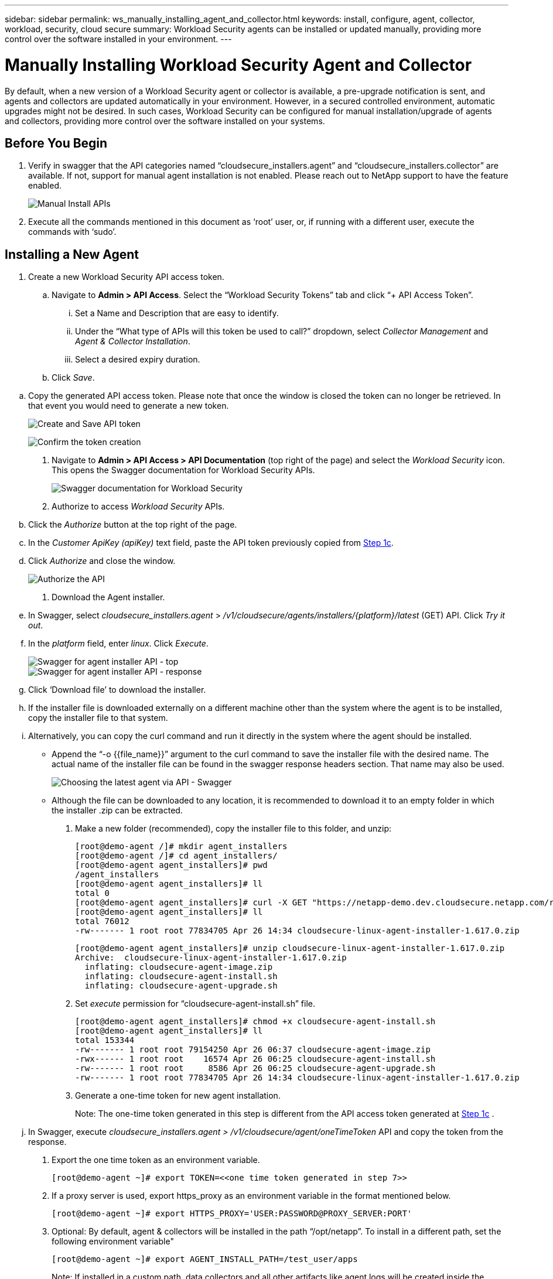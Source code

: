 ---
sidebar: sidebar
permalink: ws_manually_installing_agent_and_collector.html
keywords:  install, configure, agent, collector, workload, security, cloud secure
summary: Workload Security agents can be installed or updated manually, providing more control over the software installed in your environment.
---

= Manually Installing Workload Security Agent and Collector
:hardbreaks:
:toclevels: 2
:nofooter:
:icons: font
:linkattrs:
:imagesdir: ./media/

[.lead]
By default, when a new version of a Workload Security agent or collector is available, a pre-upgrade notification is sent, and agents and collectors are updated automatically in your environment. However, in a secured controlled environment, automatic upgrades might not be desired. In such cases, Workload Security can be configured for manual installation/upgrade of agents and collectors, providing more control over the software installed on your systems. 

== Before You Begin

. Verify in swagger that the API categories named “cloudsecure_installers.agent” and “cloudsecure_installers.collector” are available. If not, support for manual agent installation is not enabled. Please reach out to NetApp support to have the feature enabled. 
+
image:ws_manual_install_APIs.png[Manual Install APIs]

. Execute all the commands mentioned in this document as ‘root’ user, or, if running with a different user, execute the commands with ‘sudo’. 

== Installing a New Agent 

. Create a new Workload Security API access token. 

.. Navigate to *Admin > API Access*. Select the “Workload Security Tokens” tab and click “+ API Access Token”. 

... Set a Name and Description that are easy to identify. 

... Under the “What type of APIs will this token be used to call?” dropdown, select _Collector Management_ and _Agent & Collector Installation_. 

... Select a desired expiry duration. 

.. Click _Save_. 

[#copy-access-token]
.. Copy the generated API access token. Please note that once the window is closed the token can no longer be retrieved. In that event you would need to generate a new token. 
+
image:ws_create_and_save_token.png[Create and Save API token]
+
image:ws_create_and_save_token_confirm.png[Confirm the token creation]

. Navigate to *Admin > API Access > API Documentation* (top right of the page) and select the _Workload Security_ icon. This opens the Swagger documentation for Workload Security APIs.
+
image:ws_swagger_documentation_link.png[Swagger documentation for Workload Security]

. Authorize to access _Workload Security_ APIs. 

.. Click the _Authorize_ button at the top right of the page. 

.. In the _Customer ApiKey (apiKey)_ text field, paste the API token previously copied from <<copy-access-token, Step 1c>>. 

.. Click _Authorize_ and close the window. 
+
image:ws_API_authorization.png[Authorize the API]

. Download the Agent installer. 

.. In Swagger, select _cloudsecure_installers.agent_ > _/v1/cloudsecure/agents/installers/{platform}/latest_ (GET) API. Click _Try it out_. 

.. In the _platform_ field, enter _linux_. Click _Execute_. 
+
image:ws_installers_agent_api_swagger.png[Swagger for agent installer API - top]
image:ws_installers_agent_api_swagger-2.png[Swagger for agent installer API - response]

.. Click ‘Download file’ to download the installer. 

.. If the installer file is downloaded externally on a different machine other than the system where the agent is to be installed, copy the installer file to that system. 

.. Alternatively, you can copy the curl command and run it directly in the system where the agent should be installed. 
+
* Append the “-o {{file_name}}” argument to the curl command to save the installer file with the desired name. The actual name of the installer file can be found in the swagger response headers section. That name may also be used.  
+
image:ws_installers_agent_api_swagger_installer_file.png[Choosing the latest agent via API - Swagger]
+
* Although the file can be downloaded to any location, it is recommended to download it to an empty folder in which the installer .zip can be extracted.


. Make a new folder (recommended), copy the installer file to this folder, and unzip:
+
----
[root@demo-agent /]# mkdir agent_installers
[root@demo-agent /]# cd agent_installers/
[root@demo-agent agent_installers]# pwd
/agent_installers
[root@demo-agent agent_installers]# ll
total 0
[root@demo-agent agent_installers]# curl -X GET "https://netapp-demo.dev.cloudsecure.netapp.com/rest/v1/cloudsecure/agents/installers/linux/latest" -H "accept: application/octet-stream" -H "X-CloudInsights-ApiKey: <<API Access Token>>" -o cloudsecure-linux-agent-installer-1.617.0.zip
[root@demo-agent agent_installers]# ll
total 76012
-rw------- 1 root root 77834705 Apr 26 14:34 cloudsecure-linux-agent-installer-1.617.0.zip
----
//image:ws_createFolderAndCopyInstaller.png[]
+
----
[root@demo-agent agent_installers]# unzip cloudsecure-linux-agent-installer-1.617.0.zip
Archive:  cloudsecure-linux-agent-installer-1.617.0.zip
  inflating: cloudsecure-agent-image.zip  
  inflating: cloudsecure-agent-install.sh  
  inflating: cloudsecure-agent-upgrade.sh
----
//image:ws_unzipInstaller.png[]

. Set _execute_ permission for “cloudsecure-agent-install.sh” file. 
+
----
[root@demo-agent agent_installers]# chmod +x cloudsecure-agent-install.sh
[root@demo-agent agent_installers]# ll
total 153344
-rw------- 1 root root 79154250 Apr 26 06:37 cloudsecure-agent-image.zip
-rwx------ 1 root root    16574 Apr 26 06:25 cloudsecure-agent-install.sh
-rw------- 1 root root     8586 Apr 26 06:25 cloudsecure-agent-upgrade.sh
-rw------- 1 root root 77834705 Apr 26 14:34 cloudsecure-linux-agent-installer-1.617.0.zip

----
//image:ws_setExecutePermission.png[]

. Generate a one-time token for new agent installation. 
+
Note: The one-time token generated in this step is different from the API access token generated at <<copy-access-token, Step 1c>> . 
+
.. In Swagger, execute _cloudsecure_installers.agent > /v1/cloudsecure/agent/oneTimeToken_ API and copy the token from the response.  

. Export the one time token as an environment variable. 
+
----
[root@demo-agent ~]# export TOKEN=<<one time token generated in step 7>>
----
//image:ws_exportToken.png[]

. If a proxy server is used, export https_proxy as an environment variable in the format mentioned below. 
+
----
[root@demo-agent ~]# export HTTPS_PROXY='USER:PASSWORD@PROXY_SERVER:PORT'
----
//image:ws_exportProxy.png[]

. Optional: By default, agent & collectors will be installed in the path “/opt/netapp”. To install in a different path, set the following environment variable"
+
----
[root@demo-agent ~]# export AGENT_INSTALL_PATH=/test_user/apps
----
//image:ws_optionalExportInstallPath.png[]
+
Note: If installed in a custom path, data collectors and all other artifacts like agent logs will be created inside the custom path only. Installation logs will still be present in - _/var/log/netapp/cloudsecure/install_.

. Go back to the directory where agent installer was downloaded and run “cloudsecure-agent-install.sh” 
+
----
[root@demo-agent agent_installers]# ./ cloudsecure-agent-install.sh
----
//image:ws_installCommand.png[]
+
Note: If user is not running in a “bash” shell, the export command might not work. In that case steps 8 through 11 can be combined and run as below. HTTPS_PROXY and AGENT_INSTALL_PATH are optional and can be ignored if not required. 
+
----
sudo /bin/bash -c "TOKEN=<<one time token generated in step 7>> HTTPS_PROXY=<<proxy details in the format mentioned in step 9>> AGENT_INSTALL_PATH=<<custom_path_to_install_agent>> ./cloudsecure-agent-install.sh"
----
//image:ws_combinedSteps.png[]
+
At this point, agent should be successfully installed. 

. Sanity check for agent installation:
+
.. Run “systemctl status cloudsecure-agent.service” and verify agent service is in _running_ state. 
+
----
[root@demo-agent ~]# systemctl status cloudsecure-agent.service
 cloudsecure-agent.service - Cloud Secure Agent Daemon Service
   Loaded: loaded (/usr/lib/systemd/system/cloudsecure-agent.service; enabled; vendor preset: disabled)
   Active: active (running) since Fri 2024-04-26 02:50:37 EDT; 12h ago
 Main PID: 15887 (java)
    Tasks: 72
   CGroup: /system.slice/cloudsecure-agent.service
           ├─15887 java -Dconfig.file=/test_user/apps/cloudsecure/agent/conf/application.conf -Dagent.proxy.host= -Dagent.proxy.port= -Dagent.proxy.user= -Dagent.proxy.password= -Dagent.env=prod -Dagent.base.path=/test_user/apps/cloudsecure/agent -...

----
+
.. The agent should be visible in the “Agents” page and should be in ‘connected’ state. 
+
image:ws_agentsPageShowingConnected.png[UI showing Connected Agents]

. Post installation cleanup.
.. If agent installation is successful, the downloaded agent installer files can be deleted.

== Installing a new Data collector.

Note: This document contains instructions for installing “ONTAP SVM data collector”. Same steps applies to “Cloud Volumes ONTAP data collector” and “Amazon FSx for NetApp ONTAP data collector”.

. Go to the system in which collector needs to be installed and create a directory named “collectors” under “/tmp” directory.
+
----
[root@demo-agent ~]# mkdir -p /tmp/collectors
----

. Change the ownership of “collectors” directory to “cssys:cssys” (cssys user and group will be created during agent installation).
+
----
[root@demo-agent /]# chown cssys:cssys /tmp/collectors
[root@demo-agent /]# cd /tmp/
[root@demo-agent tmp]# ll | grep collectors
drwx------ 2 cssys         cssys 4096 Apr 26 15:56 collectors

----

. Now we need to fetch collector version and UUID of collector. Navigate to “cloudsecure_config.collector-types” API. 

. Go to swagger, “cloudsecure_config.collector-types > /v1/cloudsecure/collector-types” (GET) API. In “collectorCategory” dropdown, select collector type as “DATA”. Select “ALL” to fetch all collector type details.

. Copy the UUID of the required collector type. 
+
image:ws_collectorAPIShowingUUID.png[Collector API response showing UUID]

. Download collector installer.

.. Navigate to “cloudsecure_installers.collector > /v1/cloudsecure/collector-types/installers/{collectorTypeUUID}” (GET) API. Enter UUID copied from previous step and download the installer file.
+
image:ws_downloadCollectorByUUID.png[API to download collector by UUID]

.. If the installer file is downloaded externally in a different machine, copy the installer file to the system where agent is running and place in the directory “/tmp/collectors”.

.. Alternatively, you can copy the curl command from the same API and run it directly on the system where the collector is to be installed.
+
Note that the file name should be the same as present in the response headers of the  download collector API. see the screenshot below.
+
image:ws_curl_command.png[Example Curl command showing obfuscated token]
+
----
[root@demo-agent collectors]# pwd
/tmp/collectors
[root@demo-agent collectors]# curl -X GET "https://netapp-demo.dev.cloudsecure.netapp.com/rest/v1/cloudsecure/collector-types/installers/1829df8a-c16d-45b1-b72a-ed5707129870" -H "accept: application/octet-stream" -H "X-CloudInsights-ApiKey: <<API Access Token>>" -o cs-ontap-dsc_1.286.0.zip

-rw------- 1 root root 50906252 Apr 26 16:11 cs-ontap-dsc_1.286.0.zip
[root@demo-agent collectors]# chown cssys:cssys cs-ontap-dsc_1.286.0.zip 
[root@demo-agent collectors]# ll
total 49716
-rw------- 1 cssys cssys 50906252 Apr 26 16:11 cs-ontap-dsc_1.286.0.zip
----

. Navigate to *Workload Security > Collectors* and select *+Collector*. Choose the _ONTAP SVM_ collector.

. Configure the collector details and _Save_ the collector.

.	Upon clicking “Save”, agent process will locate the collector installer in the “/tmp/collectors/” directory and install the collector.

.	As an alternative option, instead of adding the collector via UI, it can be added via API also.
.. Navigate to “cloudsecure_config.collectors” > “/v1/cloudsecure/collectors” (POST) API.
.. In example dropdown, select “ONTAP SVM data collector json sample”, update collector config details and Execute.
+
image:ws_API_add_collector.png[API to add collector]

. Collector should be now visible under ‘Data Collectors’ section.
+
image:ws_collectorPageList.png[UI list page showing collectors]         

.	Post installation cleanup.
a.	If collector installation is successful, all files in the directory “/tmp/collectors” can be deleted.

== Installing a new User Directory Collector

Note: In this document we have mentioned the steps for installing a LDAP collector. The same steps apply for installing an AD collector.

.	Go to the system in which collector needs to be installed and create a directory named “collectors” under “/tmp” directory.
+
----
[root@demo-agent ~]# mkdir -p /tmp/collectors
[root@demo-agent /]# chown cssys:cssys /tmp/collectors
[root@demo-agent /]# cd /tmp/
[root@demo-agent tmp]# ll | grep collectors
drwx------ 2 cssys         cssys 4096 Apr 26 15:56 collectors
----

. Now we need to fetch version and UUID of the collector. Navigate to “cloudsecure_config.collector-types” API. In collectorCategory dropdown, select collector type as “USER”. Select “ALL” to fetch all collector type details in single request.
+
image:ws_API_collector_all.png[API to get all collectors]

. Copy the UUID of the LDAP collector.
+
image:ws_LDAP_collector_UUID.png[API response showing the LDAP collector UUID]

. Download the collector installer.

.. Navigate to “cloudsecure_installers.collector” > “/v1/cloudsecure/collector-types/installers/{collectorTypeUUID}” (GET) API. Enter UUID copied from previous step and download the installer file.
+
image:ws_LDAP_collector_UUID_download.png[API and response to download collector]

.. If the installer file is downloaded externally in a different machine, copy the installer file to the system where agent is running and in the directory – “/tmp/collectors”.

.. Alternatively, you can copy the curl command from same API and run it directly in the system where collector should be installed.

+
Note that the file name should be the same as present in the response headers of the download collector API. see the screenshot below.
+

image:ws_curl_command.png[Curl command API]

+
----
[root@demo-agent collectors]# pwd
/tmp/collectors
[root@demo-agent collectors]# curl -X GET "https://netapp-demo.dev.cloudsecure.netapp.com/rest/v1/cloudsecure/collector-types/installers/37fb37bd-6078-4c75-a64f-2b14cb1a1eb1" -H "accept: application/octet-stream" -H "X-CloudInsights-ApiKey: <<API Access Token>>" -o cs-ldap-dsc_1.322.0.zip
----

.	Change ownership of collector installer zip file to cssys:cssys.
+
----
[root@demo-agent collectors]# ll
total 37156
-rw------- 1 root root 38045966 Apr 29 10:02 cs-ldap-dsc_1.322.0.zip
[root@demo-agent collectors]# chown cssys:cssys cs-ldap-dsc_1.322.0.zip
[root@demo-agent collectors]# ll
total 37156
-rw------- 1 cssys cssys 38045966 Apr 29 10:02 cs-ldap-dsc_1.322.0.zip

----

. Navigate to ‘User Directory Collectors’ page and click ‘+ User Directory Collector’. 
+
image:ws_user_directory_collector.png[Adding user directory collector]

.  Select ‘LDAP Directory Server’.
+
image:ws_LDAP_user_select.png[UI window for Selecting an LDAP user]

.	Enter LDAP Directory Server details and click ‘Save’
+
image:ws_LDAP_user_Details.png[UI showing LDAP user details]

.	Upon clicking “Save”, agent service will locate the collector installer in the  “/tmp/collectors/” directory and install the collector.

.	As an alternative option, instead of adding collector via UI, it can be added via API also.

.. Navigate to “cloudsecure_config.collectors” > “/v1/cloudsecure/collectors” (POST) API.

.. In example dropdown, select “LDAP Directory Server user collector json sample’”, update collector config details and click “Execute”.
+
image:ws_API_LDAP_Collector.png[API for LDAP collector]

. The collector should be now visible under “User Directory Collectors” section.
+
image:ws_LDAP_collector_list.png[LDAP collector list in the UI]

.	Post installation cleanup.

.. If collector installation is successful, all files in the directory “/tmp/collectors” can be deleted.



== Upgrading an agent 
 

An e-mail notification will be sent when a new version of the agent/collector is available. 
 

. Download latest agent installer. 
+
.. The steps to download the latest installer are similar to those in “Installing a new agent.” In swagger, select “cloudsecure_installers.agent” > “/v1/cloudsecure/agents/installers/{platform}/latest” API, enter platform as “linux” and download the installer zip file. Alternatively, a curl command can also be used. Unzip the installer file. 

. Set execute permission for “cloudsecure-agent-upgrade.sh” file. 
+
----
[root@demo-agent agent_installers]# unzip cloudsecure-linux-agent-installer-1.618.0.zip
Archive:  cloudsecure-linux-agent-installer-1.618.0.zip
  inflating: cloudsecure-agent-image.zip  
  inflating: cloudsecure-agent-install.sh  
  inflating: cloudsecure-agent-upgrade.sh  
[root@demo-agent agent_installers]# ll
total 153344
-rw------- 1 root root 79154230 Apr 26  2024 cloudsecure-agent-image.zip
-rw------- 1 root root    16574 Apr 26  2024 cloudsecure-agent-install.sh
-rw------- 1 root root     8586 Apr 26  2024 cloudsecure-agent-upgrade.sh
-rw------- 1 root root 77834660 Apr 26 17:35 cloudsecure-linux-agent-installer-1.618.0.zip
[root@demo-agent agent_installers]# chmod +x cloudsecure-agent-upgrade.sh
[root@demo-agent agent_installers]# ll
total 153344
-rw------- 1 root root 79154230 Apr 26  2024 cloudsecure-agent-image.zip
-rw------- 1 root root    16574 Apr 26  2024 cloudsecure-agent-install.sh
-rwx------ 1 root root     8586 Apr 26  2024 cloudsecure-agent-upgrade.sh
-rw------- 1 root root 77834660 Apr 26 17:35 cloudsecure-linux-agent-installer-1.618.0.zip

----

. Run “cloudsecure-agent-upgrade.sh” script. If the script has ran successfully, it will print the message “Cloudsecure agent has upgraded successfully.” in the output.

. Run the following command ‘systemctl daemon-reload’
+
----
[root@demo-agent ~]# systemctl daemon-reload
----

. Restart the agent service.
+
----
[root@demo-agent ~]# systemctl restart cloudsecure-agent.service
----
+
At this point, the agent should be successfully upgraded.

. Sanity check post agent upgrade.

.. Navigate to the path where agent is installed (for ex., “/opt/netapp/cloudsecure/”).  The symlink “agent” should point to new version of agent.
+
----
[root@demo-agent cloudsecure]# pwd
/opt/netapp/cloudsecure
[root@demo-agent cloudsecure]# ll
total 40
lrwxrwxrwx  1 cssys cssys  114 Apr 26 17:38 agent -> /test_user/apps/cloudsecure/cloudsecure-agent-1.618.0
drwxr-xr-x  4 cssys cssys 4096 Apr 25 10:45 agent-certs
drwx------  2 cssys cssys 4096 Apr 25 16:18 agent-logs
drwx------ 11 cssys cssys 4096 Apr 26 02:50 cloudsecure-agent-1.617.0
drwx------ 11 cssys cssys 4096 Apr 26 17:42 cloudsecure-agent-1.618.0
drwxr-xr-x  3 cssys cssys 4096 Apr 26 02:45 collector-image
drwx------  2 cssys cssys 4096 Apr 25 10:45 conf
drwx------  3 cssys cssys 4096 Apr 26 16:39 data-collectors
-rw-r--r--  1 root  root    66 Apr 25 10:45 sysctl.conf.bkp
drwx------  2 root  root  4096 Apr 26 17:38 tmp

----

.. The agent should be visible in the “Agents” page and should be in ‘connected’ state. 
+
image:ws_agentsPageShowingConnected.png[UI showing connected agents]

. Post installation cleanup.
.. If agent installation is successful, the downloaded agent installer files can be deleted.
 
== Upgrading collectors

Note: The upgrade steps are the same for all types of collectors. We will demonstrate “ONTAP SVM” collector upgrade in this document.

. Go to the system in which collectors needs to be upgraded and create the directory “/tmp/collectors” if it isn’t present already.
+
----
mkdir -p /tmp/collectors
----

. Make sure the directory “collectors” is owned by _cssys:cssys_.
+
----
[root@demo-agent /]# chown cssys:cssys /tmp/collectors
[root@demo-agent /]# cd /tmp/
[root@demo-agent tmp]# ll | grep collectors
drwx------ 2 cssys         cssys 4096 Apr 26 15:56 collectors

----
. In swagger, navigate to “cloudsecure_config.collector-types” GET API. In “collectorCategory” dropdown, select “DATA” (select “USER” for user directory collector or “ALL”). 
+
Copy UUID and version from response body.
+
image:ws_collector_uuid_and_version.png[API response showing collector UUID and version highlighted]
+
. Download latest collector installer file.
.. Navigate to “cloudsecure_installers.collector” > “/v1/cloudsecure/collector-types/installers/{collectorTypeUUID}” API. Enter “collectorTypeUUID” copied from previous step. Download the installer to “/tmp/collectors” directory.

.. Alternatively, the curl command of the same API can also be used.
+
image:ws_curl_command_only.png[Curl command example]
+
Note: the file name should be same as present in the response headers of the download collector API. 
+
. Change ownership of collector installer zip file to cssys:cssys.
+
----
[root@demo-agent collectors]# ll
total 55024
-rw------- 1 root root 56343750 Apr 26 19:00 cs-ontap-dsc_1.287.0.zip
[root@demo-agent collectors]# chown cssys:cssys cs-ontap-dsc_1.287.0.zip
[root@demo-agent collectors]# ll
total 55024
-rw------- 1 cssys cssys 56343750 Apr 26 19:00 cs-ontap-dsc_1.287.0.zip

----

. Trigger upgrade collector API.
.. In swagger, navigate to “cloudsecure_installers.collector” > “/v1/cloudsecure/collector-types/upgrade” (PUT) API.

.. In “Examples” dropdown, select “ONTAP SVM data collector upgrade json sample” to populate sample payload.
.. Replace version with version copied from <<copy-access-token, Step 3>> and click ‘Execute’.
+
image:ws_svm_ontap_collector_upgrade_example_json.png[SVM upgrade example in the Swagger UI]
+
Wait for a few seconds. Collectors will be automatically upgraded.
+
. Sanity check.
+
Collectors should be in running state in UI.

. Post upgrade cleanup:

.. If collector upgrade is successful, all files in the directory “/tmp/collectors” can be deleted.

Repeat the steps above for upgrading other types of collectors as well.

== Commons Issues and fixes.

. AGENT014 Error
+
This error will come if the collector installer file is not present in “/tmp/collectors” directory or it is not accessible. Make sure the installer file is downloaded and the directory “collectors” and installer zip file is owned by cssys:cssys and restart agent service – “systemctl restart cloudsecure-agent.service”
+
image:ws_agent014_error.png[UI screen showing the "agent 014" error hover tip]

. Unauthorized error
+
----
{
  "errorMessage": "Requested public API is not allowed to be accessed by input API access token.",
  "errorCode": "NOT_AUTHORIZED"
}

----
+
This error will be displayed if API access token is generated without selecting all required API categories. Generate a new API access token by selecting all required API categories.



